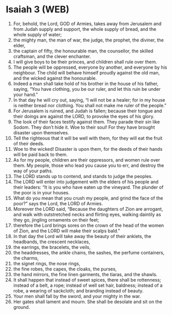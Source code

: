 * Isaiah 3 (WEB)
:PROPERTIES:
:ID: WEB/23-ISA03
:END:

1. For, behold, the Lord, GOD of Armies, takes away from Jerusalem and from Judah supply and support, the whole supply of bread, and the whole supply of water;
2. the mighty man, the man of war, the judge, the prophet, the diviner, the elder,
3. the captain of fifty, the honourable man, the counsellor, the skilled craftsman, and the clever enchanter.
4. I will give boys to be their princes, and children shall rule over them.
5. The people will be oppressed, everyone by another, and everyone by his neighbour. The child will behave himself proudly against the old man, and the wicked against the honourable.
6. Indeed a man shall take hold of his brother in the house of his father, saying, “You have clothing, you be our ruler, and let this ruin be under your hand.”
7. In that day he will cry out, saying, “I will not be a healer; for in my house is neither bread nor clothing. You shall not make me ruler of the people.”
8. For Jerusalem is ruined, and Judah is fallen; because their tongue and their doings are against the LORD, to provoke the eyes of his glory.
9. The look of their faces testify against them. They parade their sin like Sodom. They don’t hide it. Woe to their soul! For they have brought disaster upon themselves.
10. Tell the righteous that it will be well with them, for they will eat the fruit of their deeds.
11. Woe to the wicked! Disaster is upon them, for the deeds of their hands will be paid back to them.
12. As for my people, children are their oppressors, and women rule over them. My people, those who lead you cause you to err, and destroy the way of your paths.
13. The LORD stands up to contend, and stands to judge the peoples.
14. The LORD will enter into judgement with the elders of his people and their leaders: “It is you who have eaten up the vineyard. The plunder of the poor is in your houses.
15. What do you mean that you crush my people, and grind the face of the poor?” says the Lord, the LORD of Armies.
16. Moreover the LORD said, “Because the daughters of Zion are arrogant, and walk with outstretched necks and flirting eyes, walking daintily as they go, jingling ornaments on their feet;
17. therefore the Lord brings sores on the crown of the head of the women of Zion, and the LORD will make their scalps bald.”
18. In that day the Lord will take away the beauty of their anklets, the headbands, the crescent necklaces,
19. the earrings, the bracelets, the veils,
20. the headdresses, the ankle chains, the sashes, the perfume containers, the charms,
21. the signet rings, the nose rings,
22. the fine robes, the capes, the cloaks, the purses,
23. the hand mirrors, the fine linen garments, the tiaras, and the shawls.
24. It shall happen that instead of sweet spices, there shall be rottenness; instead of a belt, a rope; instead of well set hair, baldness; instead of a robe, a wearing of sackcloth; and branding instead of beauty.
25. Your men shall fall by the sword, and your mighty in the war.
26. Her gates shall lament and mourn. She shall be desolate and sit on the ground.
